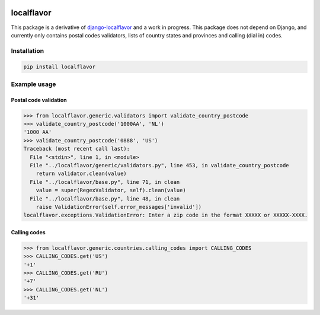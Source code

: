 .. image:: https://travis-ci.com/anka-sirota/localflavor.svg?branch=master
    :target: https://travis-ci.com/anka-sirota/localflavor

localflavor
-----------

This package is a derivative of `django-localflavor <https://github.com/django/django-localflavor>`_ and a work in progress.
This package does not depend on Django, and currently only contains postal codes validators, lists of country states and provinces and calling (dial in) codes.

Installation
^^^^^^^^^^^^

.. code-block:: bash

   pip install localflavor


Example usage
^^^^^^^^^^^^^

Postal code validation
""""""""""""""""""""""

.. code-block:: python

   >>> from localflavor.generic.validators import validate_country_postcode
   >>> validate_country_postcode('1000AA', 'NL')
   '1000 AA'
   >>> validate_country_postcode('0888', 'US')
   Traceback (most recent call last):
     File "<stdin>", line 1, in <module>
     File "../localflavor/generic/validators.py", line 453, in validate_country_postcode
       return validator.clean(value)
     File "../localflavor/base.py", line 71, in clean
       value = super(RegexValidator, self).clean(value)
     File "../localflavor/base.py", line 48, in clean
       raise ValidationError(self.error_messages['invalid'])
   localflavor.exceptions.ValidationError: Enter a zip code in the format XXXXX or XXXXX-XXXX.


Calling codes
"""""""""""""

.. code-block:: python

   >>> from localflavor.generic.countries.calling_codes import CALLING_CODES
   >>> CALLING_CODES.get('US')
   '+1'
   >>> CALLING_CODES.get('RU')
   '+7'
   >>> CALLING_CODES.get('NL')
   '+31'
